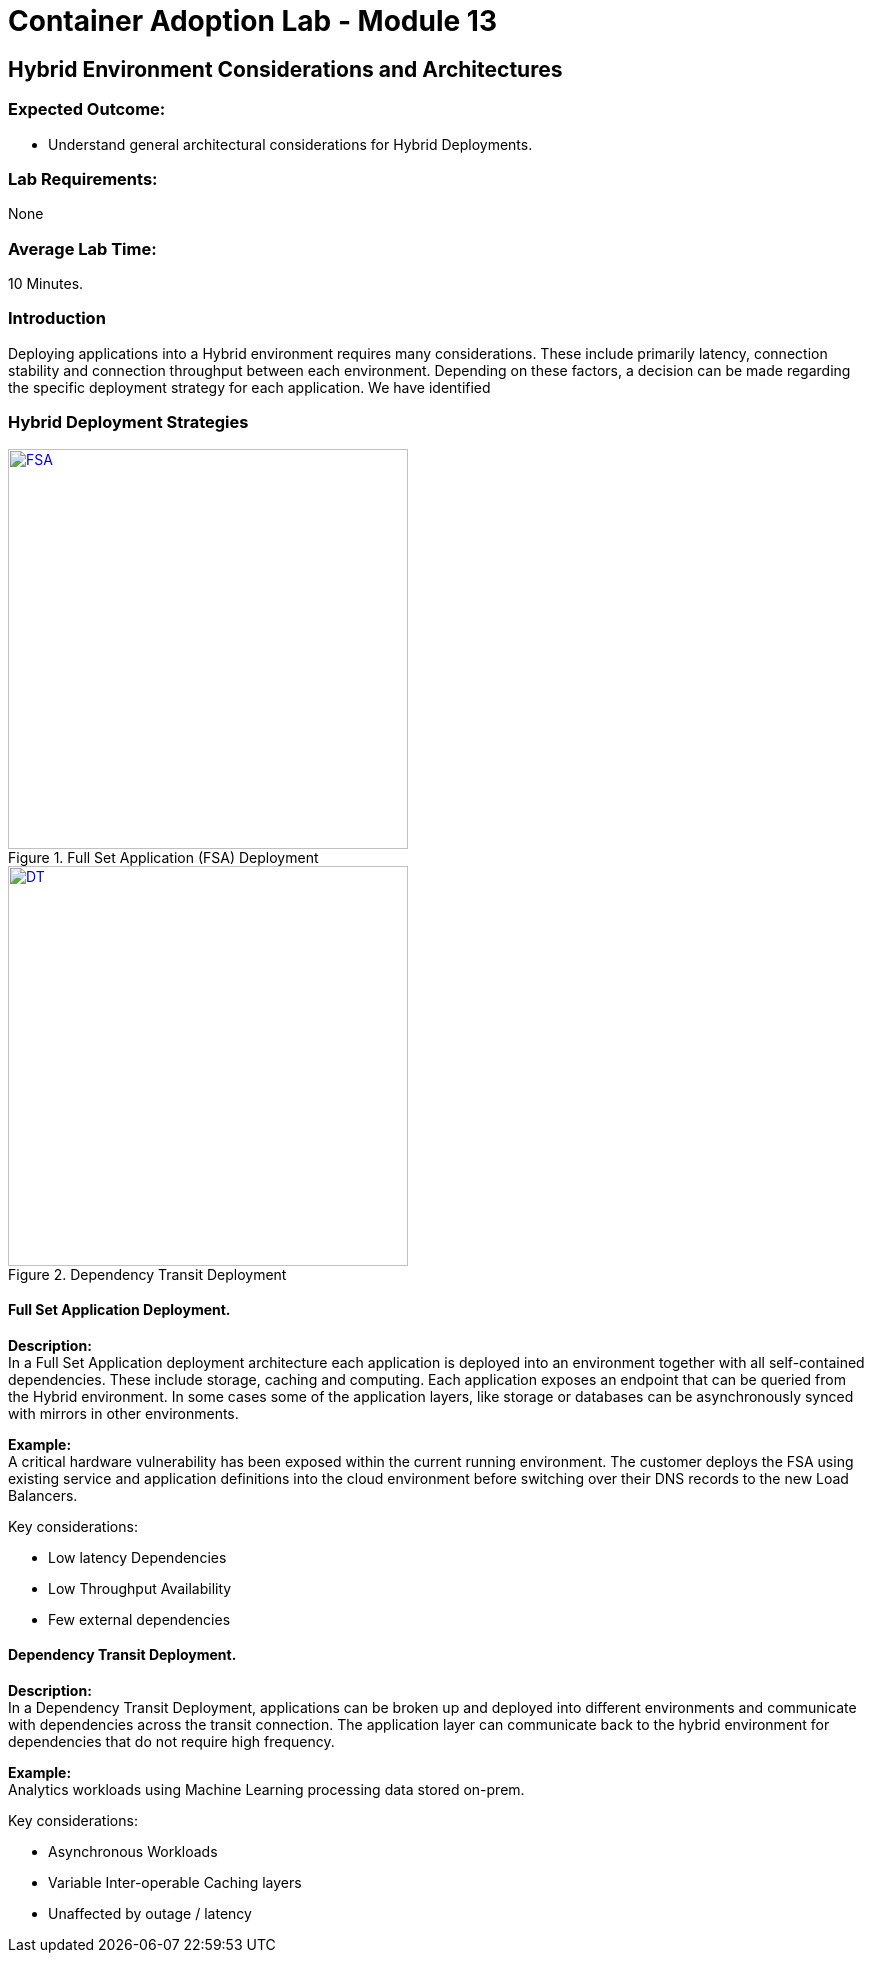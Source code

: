 = Container Adoption Lab - Module 13

== Hybrid Environment Considerations and Architectures

=== Expected Outcome:
- Understand general architectural considerations for Hybrid Deployments.

=== Lab Requirements:
None

=== Average Lab Time:
10 Minutes.

=== Introduction
Deploying applications into a Hybrid environment requires many considerations. These include primarily latency, connection stability and connection throughput between each environment. Depending on these factors, a decision can be made regarding the specific deployment strategy for each application. We have identified

=== Hybrid Deployment Strategies
[.float-group]
--
[.left]
.Full Set Application (FSA) Deployment
image::images/FSA-Hybrid.png[FSA,400,link="images/FSA-Hybrid.png"]

[.left]
.Dependency Transit Deployment
image::images/DTD.png[DT,400,link="images/DTD.png"]
--

==== Full Set Application Deployment.
*Description:* +
In a Full Set Application deployment architecture each application is deployed into an environment together with all self-contained dependencies. These include storage, caching and computing. Each application exposes an endpoint that can be queried from the Hybrid environment. In some cases some of the application layers, like storage or databases can be asynchronously synced with mirrors in other environments.

*Example:* +
A critical hardware vulnerability has been exposed within the current running environment. The customer deploys the FSA using existing service and application definitions into the cloud environment before switching over their DNS records to the new Load Balancers.

.Key considerations:
* Low latency Dependencies
* Low Throughput Availability
* Few external dependencies

==== Dependency Transit Deployment.
*Description:* +
In a Dependency Transit Deployment, applications can be broken up and deployed into different environments and communicate with dependencies across the transit connection. The application layer can communicate back to the hybrid environment for dependencies that do not require high frequency.

*Example:* +
Analytics workloads using Machine Learning processing data stored on-prem.

.Key considerations:
* Asynchronous Workloads
* Variable Inter-operable Caching layers
* Unaffected by outage / latency
